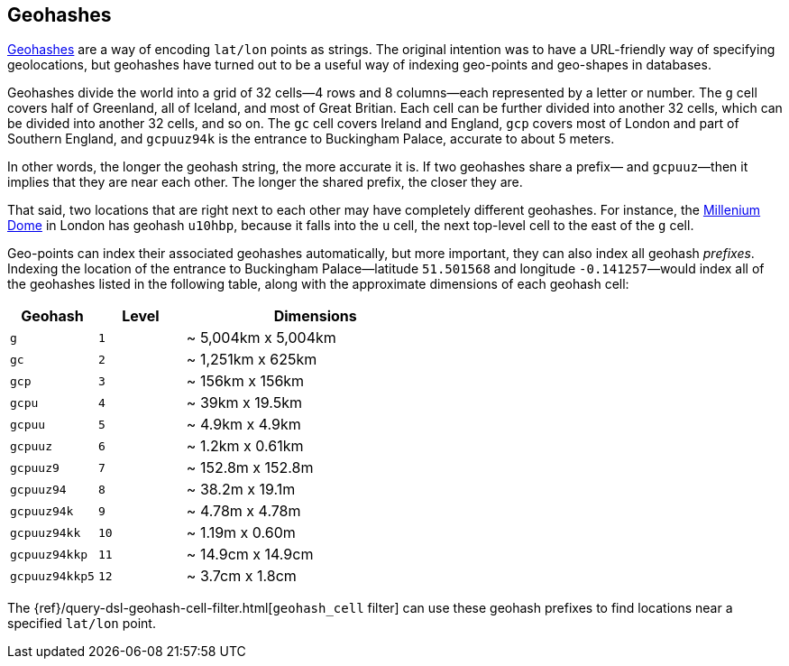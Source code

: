 [[geohashes]]
== Geohashes

http://en.wikipedia.org/wiki/Geohash[Geohashes] are a way of encoding
`lat/lon` points as strings.((("geohashes")))((("latitude/longitude pairs", "encoding lat/lon points as strings with geohashes")))((("strings", "geohash")))  The original intention was to have a
URL-friendly way of specifying geolocations, but geohashes have turned out to
be a useful way of indexing geo-points and geo-shapes in databases.

Geohashes divide the world into a grid of 32 cells--4 rows and 8 columns--each represented by a letter or number.  The `g` cell covers half of
Greenland, all of Iceland, and most of Great Britian. Each cell can be further
divided into another 32 cells, which can be divided into another 32 cells,
and so on.  The `gc` cell covers Ireland and England, `gcp` covers most of
London and part of Southern England, and `gcpuuz94k` is the entrance to
Buckingham Palace, accurate to about 5 meters.

In other words, the longer the geohash string, the more accurate it is.  If
two geohashes share a prefix&#x2014; and `gcpuuz`&#x2014;then it implies that
they are near each other.  The longer the shared prefix, the closer they
are.

That said, two locations that are right next to each other may have completely
different geohashes. For instance, the
http://en.wikipedia.org/wiki/Millennium_Dome[Millenium Dome] in London has
geohash `u10hbp`, because it falls into the `u` cell, the next top-level cell
to the east of the `g` cell.

Geo-points can index their associated geohashes automatically, but more
important, they can also index all geohash _prefixes_. Indexing the location
of the entrance to Buckingham Palace--latitude `51.501568` and longitude
`-0.141257`&#x2014;would index all of the geohashes listed in the following table,
along with  the approximate dimensions of each geohash cell:

[cols="1m,1m,3d",options="header"]
|=============================================
|Geohash        |Level| Dimensions
|g              |1    | ~ 5,004km x 5,004km
|gc             |2    | ~ 1,251km x 625km
|gcp            |3    | ~ 156km x 156km
|gcpu           |4    | ~ 39km x 19.5km
|gcpuu          |5    | ~ 4.9km x 4.9km
|gcpuuz         |6    | ~ 1.2km x 0.61km
|gcpuuz9        |7    | ~ 152.8m x 152.8m
|gcpuuz94       |8    | ~ 38.2m x 19.1m
|gcpuuz94k      |9    | ~ 4.78m x 4.78m
|gcpuuz94kk     |10   | ~ 1.19m x 0.60m
|gcpuuz94kkp    |11   | ~ 14.9cm x 14.9cm
|gcpuuz94kkp5   |12   | ~ 3.7cm x 1.8cm
|=============================================

The {ref}/query-dsl-geohash-cell-filter.html[`geohash_cell` filter] can use
these geohash prefixes((("geohash_cell filter")))((("filters", "geohash_cell"))) to find locations near a specified `lat/lon` point.

